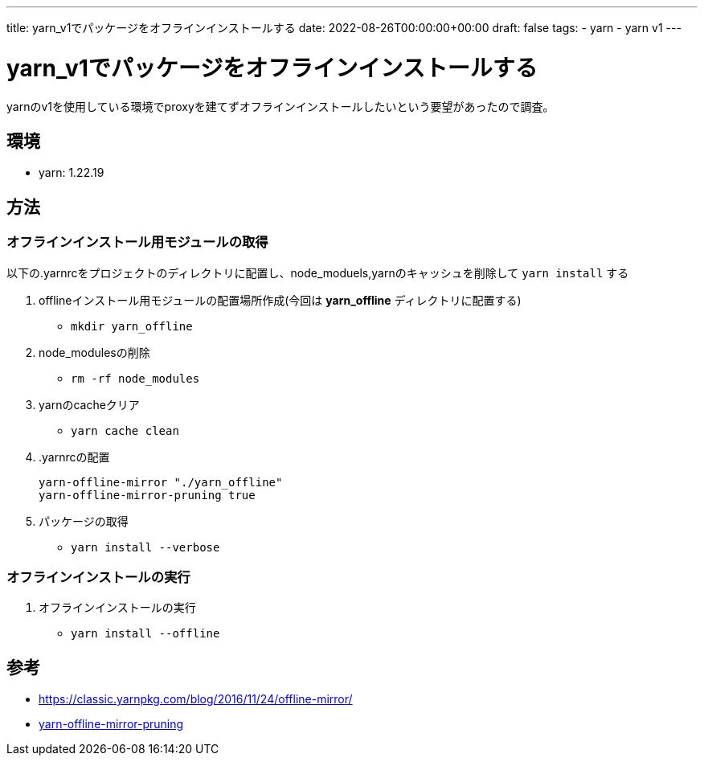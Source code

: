 ---
title: yarn_v1でパッケージをオフラインインストールする
date: 2022-08-26T00:00:00+00:00
draft: false
tags:
  - yarn
  - yarn v1
---

= yarn_v1でパッケージをオフラインインストールする

yarnのv1を使用している環境でproxyを建てずオフラインインストールしたいという要望があったので調査。

== 環境

* yarn: 1.22.19

== 方法

=== オフラインインストール用モジュールの取得

以下の.yarnrcをプロジェクトのディレクトリに配置し、node_moduels,yarnのキャッシュを削除して `yarn install` する

. offlineインストール用モジュールの配置場所作成(今回は *yarn_offline* ディレクトリに配置する)
** `mkdir yarn_offline`
. node_modulesの削除
** `rm -rf node_modules`
. yarnのcacheクリア
** `yarn cache clean`
. .yarnrcの配置
+
[source,txt]
----
yarn-offline-mirror "./yarn_offline"
yarn-offline-mirror-pruning true
----
. パッケージの取得
** `yarn install --verbose`

=== オフラインインストールの実行

. オフラインインストールの実行
** `yarn install --offline`

== 参考

* https://classic.yarnpkg.com/blog/2016/11/24/offline-mirror/[]
* https://classic.yarnpkg.com/en/docs/prune-offline-mirror[yarn-offline-mirror-pruning]

